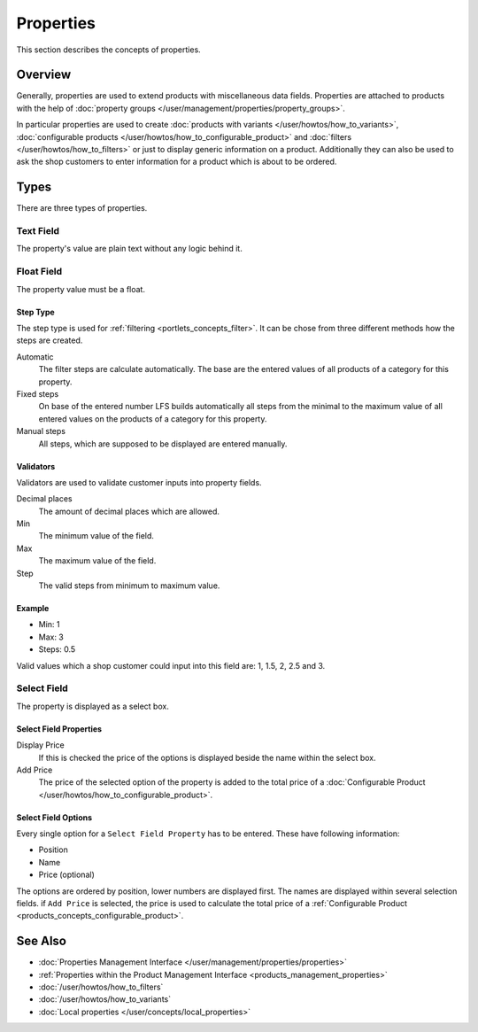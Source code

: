 .. index:: Property

.. _properties_concepts:

==========
Properties
==========

This section describes the concepts of properties.

Overview
========

Generally, properties are used to extend products with miscellaneous data fields.
Properties are attached to products with the help of :doc:`property groups
</user/management/properties/property_groups>`.

In particular properties are used to create :doc:`products with variants
</user/howtos/how_to_variants>`, :doc:`configurable products
</user/howtos/how_to_configurable_product>` and :doc:`filters
</user/howtos/how_to_filters>` or just to display generic information on a product.
Additionally they can also be used to ask the shop customers to enter
information for a product which is about to be ordered.

.. _properties_concepts_types:

Types
=====

There are three types of properties.

Text Field
-----------

The property's value are plain text without any logic behind it.

Float Field
------------

The property value must be a float.

Step Type
*********

The step type is used for :ref:`filtering <portlets_concepts_filter>`. It can
be chose from three different methods how the steps are created.

Automatic
    The filter steps are calculate automatically. The base are the entered
    values of all products of a category for this property.

Fixed steps
    On base of the entered number LFS builds automatically all steps from the
    minimal to the maximum value of all entered values on the products of a
    category for this property.

Manual steps
    All steps, which are supposed to be displayed are entered manually.

Validators
**********

Validators are used to validate customer inputs into property fields.

Decimal places
    The amount of decimal places which are allowed.

Min
    The minimum value of the field.

Max
    The maximum value of the field.

Step
    The valid steps from minimum to maximum value.

Example
*******

* Min: 1
* Max: 3
* Steps: 0.5

Valid values which a shop customer could input into this field are: 1, 1.5, 2,
2.5 and 3.

Select Field
------------

The property is displayed as a select box.

Select Field Properties
***********************

Display Price
    If this is checked the price of the options is displayed beside the name
    within the select box.

Add Price
    The price of the selected option of the property is added to the total
    price of a :doc:`Configurable Product
    </user/howtos/how_to_configurable_product>`.

Select Field Options
********************

Every single option for a ``Select Field Property`` has to be entered. These
have following information:

* Position
* Name
* Price (optional)

The options are ordered by position, lower numbers are displayed first. The
names are displayed within several selection fields. if ``Add Price`` is selected,
the price is used to calculate the total price of a :ref:`Configurable Product
<products_concepts_configurable_product>`.

See Also
========

* :doc:`Properties Management Interface </user/management/properties/properties>`
* :ref:`Properties within the Product Management Interface <products_management_properties>`
* :doc:`/user/howtos/how_to_filters`
* :doc:`/user/howtos/how_to_variants`
* :doc:`Local properties </user/concepts/local_properties>`
